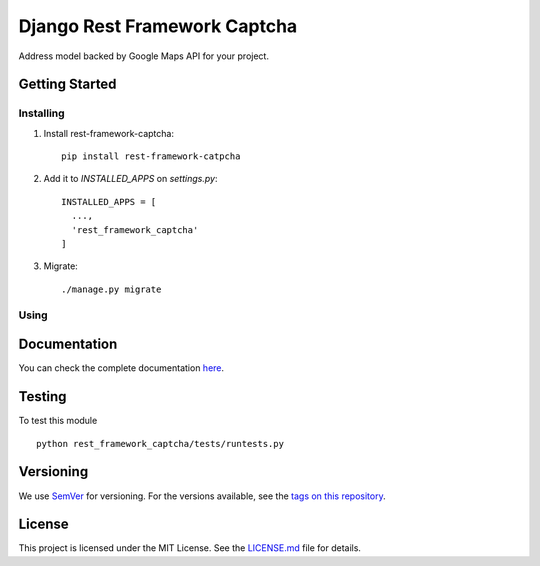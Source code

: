 ======================
Django Rest Framework Captcha
======================

.. image:: https://img.shields.io/codeship/7710f3b0-1d5b-0135-3aa1-76e9fcc9c81a/master.svg?style=flat-square
  :target: https://img.shields.io/codeship/7710f3b0-1d5b-0135-3aa1-76e9fcc9c81a/master.svg?style=flat-square
.. image:: https://img.shields.io/codecov/c/github/leonardoarroyo/rest-framework-captcha.svg?style=flat-square
  :target: https://codecov.io/gh/leonardoarroyo/rest-framework-captcha
.. image:: https://readthedocs.org/projects/rest-framework-captcha/badge/?version=stable&style=flat-square
  :target: https://rest-framework-captcha.readthedocs.io/en/stable/
.. image:: https://img.shields.io/pypi/v/rest-framework-captcha.svg?style=flat-square
  :target: https://pypi.python.org/pypi/rest-framework-captcha/

Address model backed by Google Maps API for your project.

Getting Started
---------------
Installing
""""""""""""""
1. Install rest-framework-captcha::

    pip install rest-framework-catpcha

2. Add it to `INSTALLED_APPS` on `settings.py`::

    INSTALLED_APPS = [
      ...,
      'rest_framework_captcha'
    ]

3. Migrate::
  
    ./manage.py migrate


Using
""""""""""""""


Documentation
---------------

You can check the complete documentation `here <http://rest-framework-captcha.readthedocs.io/en/stable/>`_.

Testing
---------------
To test this module

::

  python rest_framework_captcha/tests/runtests.py

Versioning
---------------
We use `SemVer <http://semver.org/>`_ for versioning. For the versions available, see the `tags on this repository <https://github.com/leonardoarroyo/rest-framework-captcha/tags>`_. 

License
---------------
This project is licensed under the MIT License. See the `LICENSE.md <https://github.com/leonardoarroyo/rest-framework-captcha/blob/master/LICENSE.md>`_ file for details.
